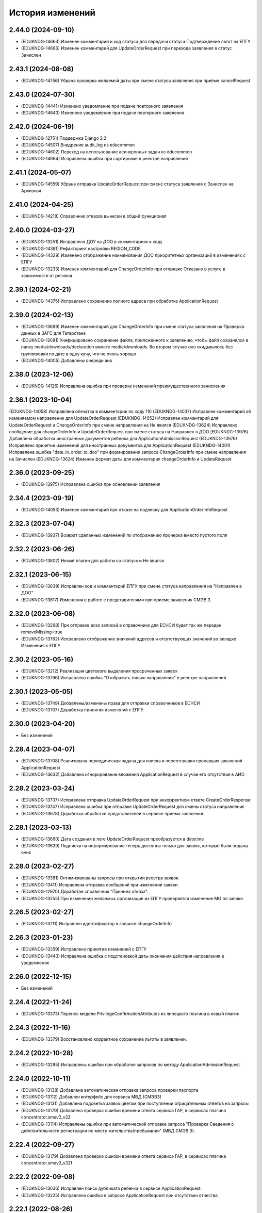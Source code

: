 .. :changelog:

История изменений
-----------------
2.44.0 (2024-09-10)
++++++++++++++++++++
- (EDUKNDG-14663) Изменен комментарий и код статуса для передачи статуса Подтверждение льгот на ЕПГУ
- (EDUKNDG-14666) Изменен комментарий для UpdateOrderRequest при переходе заявления в статус Зачислен

2.43.1 (2024-08-08)
++++++++++++++++++++
- (EDUKNDG-14756) Убрана проверка желаемой даты при смене статуса заявления при приёме cancelRequest

2.43.0 (2024-07-30)
++++++++++++++++++++
- (EDUKNDG-14441) Изменено уведомление при подаче повторного заявления
- (EDUKNDG-14643) Изменено уведомление при подаче повторного заявления

2.42.0 (2024-06-19)
++++++++++++++++++++
- (EDUKNDG-12751) Поддержка Django 3.2
- (EDUKNDG-14507) Внедрение audit_log из educommon
- (EDUKNDG-14602) Переход на использование асинхронных задач из educommon
- (EDUKNDG-14664) Исправлена ошибка при сортировке в реестре направлений

2.41.1 (2024-05-07)
++++++++++++++++++++
- (EDUKNDG-14559) Убрана отправка UpdateOrderRequest при смене статуса заявления с Зачислен на Архивная

2.41.0 (2024-04-25)
++++++++++++++++++++
- (EDUKNDG-14218) Справочник отказов вынесен в общий функционал

2.40.0 (2024-03-27)
++++++++++++++++++++
- (EDUKNDG-13251) Исправлено ДОУ на ДОО в комментариях к коду
- (EDUKNDG-14391) Рефакторинг настройки REGION_CODE
- (EDUKNDG-14329) Изменено отображение наименования ДОО приоритетных организаций в изменениях с ЕПГУ
- (EDUKNDG-13233) Изменен комментарий для ChangeOrderInfo при отправке Отказано в услуге в зависимости от региона

2.39.1 (2024-02-21)
++++++++++++++++++++
- (EDUKNDG-14375) Исправлено сохранение полного адреса при обработке ApplicationRequest

2.39.0 (2024-02-13)
++++++++++++++++++++
- (EDUKNDG-13699) Изменен комментарий для ChangeOrderInfo при смене статуса заявления на Проверка данных в ЗАГС для Татарстана
- (EDUKNDG-12681) Унифицировано сохранение файла, приложенного к заявлению, чтобы файл сохранялся в папку media/downloads/declaration вместо media/downloads. Во втором случае оно скидывалось без группировки по дате в одну кучу, что не очень хорошо
- (EDUKNDG-14005) Добавлены очереди аио

2.38.0 (2023-12-06)
++++++++++++++++++++
- (EDUKNDG-14126) Исправлена ошибка при проверке изменений преимущественного зачисления

2.36.1 (2023-10-04)
++++++++++++++++++++
(EDUKNDG-14058) Исправлена опечатка в комментарии по коду 110
(EDUKNDG-14037) Исправлен комментарий об изменяемом направлении для UpdateOrderRequest
(EDUKNDG-14052) Исправлен комментарий для UpdateOrderRequest и ChangeOrderInfo при смене направления на Не явился
(EDUKNDG-13624) Исправлено сообщение для changeOrderInfo и UpdateOrderRequest при смене статуса на Направлен в ДОО
(EDUKNDG-13976) Добавлена обработка иностранных документов ребенка для ApplicationAdmissionRequest
(EDUKNDG-13976) Исправлено принятие изменений для иностранных документов для ApplicationRequest
(EDUKNDG-14001) Исправлена ошибка "date_in_order_to_doo" при формировании запроса ChangeOrderInfo при смене направления на Зачислен
(EDUKNDG-13624) Изменен формат даты для комментария changeOrderInfo и UpdateRequest

2.36.0 (2023-09-25)
++++++++++++++++++++
- (EDUKNDG-13975) Исправлена ошибка при обновлении заявления

2.34.4 (2023-09-19)
++++++++++++++++++++
- (EDUKNDG-14053) Изменен комментарий при отказе на подписку для ApplicationOrderInfoRequest

2.32.3 (2023-07-04)
++++++++++++++++++++
- (EDUKNDG-13937) Возврат сделанных изменений по отображению прочерка вместо пустого поля

2.32.2 (2023-06-26)
++++++++++++++++++++
- (EDUKNDG-13802) Новый плагин для работы со статусом Не явился

2.32.1 (2023-06-15)
++++++++++++++++++++
- (EDUKNDG-13839) Исправлен код и комментарий ЕПГУ при смене статуса направления на "Направлен в ДОО"
- (EDUKNDG-13817) Изменения в работе с представителями при приеме заявления СМЭВ 3.

2.32.0 (2023-06-08)
++++++++++++++++++++
- (EDUKNDG-13268) При отправке всех записей в справочнике для ЕСНСИ будет так же передан removeMissing=true
- (EDUKNDG-13782) Исправлено отображение значений адресов и отсутствующих значений во вкладке Изменения с ЕПГУ

2.30.2 (2023-05-16)
++++++++++++++++++++
- (EDUKNDG-13212) Реализация цветового выделения просроченных заявок
- (EDUKNDG-13796) Исправлена ошибка "Отобразить только направления" в реестре направлений

2.30.1 (2023-05-05)
++++++++++++++++++++
- (EDUKNDG-13749) Добавлены/изменены права для отправки справочников в ЕСНСИ
- (EDUKNDG-13707) Доработка принятия изменений с ЕПГУ.

2.30.0 (2023-04-20)
++++++++++++++++++++
- Без изменений

2.28.4 (2023-04-07)
++++++++++++++++++++
- (EDUKNDG-13708) Реализована периодическая задача для поиска и переотправки пропавших заявлений ApplicationRequest
- (EDUKNDG-13632) Добавлено игнорирование вложения ApplicationRequest в случае его отсутствия в АИО

2.28.2 (2023-03-24)
++++++++++++++++++++
- (EDUKNDG-13737) Исправлена отправка UpdateOrderRequest при некорректном ответе CreateOrderResponse
- (EDUKNDG-13747) Исправлена ошибка при отправке UpdateOrderRequest для смены статуса направления
- (EDUKNDG-13678) Доработка обработки представителей в сервисе приема заявлений

2.28.1 (2023-03-13)
++++++++++++++++++++
- (EDUKNDG-13660) Дата создания в логе UpdateOrderRequest преобразуется в datetime
- (EDUKNDG-13629) Подписка на информирование теперь доступна только для заявок, которые были поданы очно

2.28.0 (2023-02-27)
++++++++++++++++++++
- (EDUKNDG-13381) Оптимизированы запросы при открытии реестра заявок.
- (EDUKNDG-13411) Исправлена отправка сообщений при изменении заявки.
- (EDUKNDG-12970) Доработан справочник "Причина отказа".
- (EDUKNDG-13255) При изменении желаемых организаций из ЕПГУ проверяется изменение МО по заявке.

2.26.5 (2023-02-27)
++++++++++++++++++++
- (EDUKNDG-13711) Исправлен идентификатор в запросе changeOrderInfo

2.26.3 (2023-01-23)
++++++++++++++++++++
- (EDUKNDG-13359) Исправлено принятие изменений с ЕПГУ
- (EDUKNDG-13443) Исправлена ошибка с подстановкой даты окончания действия направления в уведомление

2.26.0 (2022-12-15)
+++++++++++++++++++
- Без изменений

2.24.4 (2022-11-24)
++++++++++++++++++++
- (EDUKNDG-13373) Перенос модели PrivilegeConfirmationAttributes из липецкого плагина в новый плагин

2.24.3 (2022-11-16)
++++++++++++++++++++
- (EDUKNDG-13379) Восстановлено корректное сохранение льготы в заявлении.

2.24.2 (2022-10-28)
+++++++++++++++++++
- (EDUKNDG-13285) Исправлены ошибки при обработке запросов по методу ApplicationAdmissionRequest

2.24.0 (2022-10-11)
+++++++++++++++++++
- (EDUKNDG-13138) Добавлена автоматическая отправка запроса проверки паспорта
- (EDUKNDG-13112) Добавлен интерфейс для сервиса МВД (СМЭВ3)
- (EDUKNDG-13131) Добавлена подсветка заявок цветом при поступлении отрицательных ответов на запросы
- (EDUKNDG-13179) Добавлена проверка ошибки времени ответа сервиса ГАР, в сервисах плагина concentrator.smev3_v32
- (EDUKNDG-13114) Исправлены ошибки при автоматической отправке запроса "Проверка Сведения о действительности регистрации по месту жительства/пребывания" (МВД СМЭВ 3).

2.22.4 (2022-09-27)
+++++++++++++++++++
- (EDUKNDG-13179) Добавлена проверка ошибки времени ответа сервиса ГАР, в сервисах плагина concentrator.smev3_v321

2.22.2 (2022-09-08)
+++++++++++++++++++
- (EDUKNDG-13036) Исправлен поиск дубликата ребенка в сервисе ApplicationRequest.
- (EDUKNDG-13225) Исправлена ошибка в запросе ApplicationRequest при отсутствии отчества

2.22.1 (2022-08-26)
+++++++++++++++++++
- (EDUKNDG-13150) Добавлена обязательность полей в филдсете "Документ, удостоверяющий положение законного представителя по отношению к ребенку".
- (EDUKNDG-13139) Исправлено значение тэга AdaptationGroupType и атрибута "code" при отправке UpdateOrderRequest.
- (EDUKNDG-13133) Реализация синхронной обработки FormData.

2.22.0 (2022-08-10)
+++++++++++++++++++
- (EDUKNDG-13205) Исправлен код и комментарий в запросе при смене статуса
  направления на "Отказано либо отказался" с инициатором отказа "Сотрудник"
- (EDUKNDG-13206) Исправлен некорректный расчет даты в запросе ChangeOrderInfo при смене статуса направления на "Не явился".


2.20.3 (2022-07-12)
+++++++++++++++++++
- (EDUKNDG-13107) Добавлена менедж-команда вместо скрипта для обработки запросов с заявлениями, для которых упала ошибка 404.

2.20.2 (2022-07-04)
+++++++++++++++++++
- (EDUKNDG-13039) Отправка изменений сделанных вручную в концентратор

2.20.1 (2022-06-23)
+++++++++++++++++++
- (EDUKNDG-12984) Добавлена проверка статуса заявки перед внесением изменений при поступлении запроса ApplicationRequest.
- (EDUKNDG-13088) Исправлен некорректный расчет даты в комментарии в ответе запроса ChangeOrderInfo.

2.20.0 (2022-06-08)
+++++++++++++++++++
- (EDUKNDG-12290) Добавлен чек-бокс и фильтры для карточки заявки о "Подписке на уведомления через ЕПГУ" (OrderRequest).

2.18.5 (2022-05-26)
+++++++++++++++++++
- (EDUKNDG-13047) Исправлена ошибка при просмотре/изменении льготы в заявлении

2.18.3 (2022-05-18)
++++++++++++++++++++
- (EDUKNDG-12316) (Удмуртия) Заявление с ЕПГУ пришло дважды на одного ребёнка.
- (EDUKNDG-12771) Правка провайдера данных для сервиса AttachmentRequest.
- (EDUKNDG-13000) Доработка хранения данных для отложенных запросов.

2.18.2 (2022-04-29)
++++++++++++++++++++
- Без изменений

2.18.1 (2022-04-27)
++++++++++++++++++++
- (EDUKNDG-12952) Исправлена обработка ссылок на вложения ЕСНСИ и обработка параметра "Максимальное количество детсадов" при обновлении справочников ЕСНСИ

2.18.0 (2022-04-21)
++++++++++++++++++++
- (EDUKNDG-12795) Реализовано сохранение данных в заявлении из запроса ApplicationOrderInfoRequest
- (EDUKNDG-12525) Исправлена отправка запроса changeOrderInfo при переводе заявления в статус Архивная
- (EDUKNDG-12867) Добавлены проверки на дубли для ребенка и представителя для запроса ApplicationRequest
- (EDUKNDG-12937) Добавлены сообщения для отправки в запросе CreateOrderRequest при смене статуса направления на Направлен в ДОУ

2.16.5 (2022-04-07)
++++++++++++++++++++
- (EDUKNDG-12896) Исправлена обработка документов детей при запросе ApplicationOrderInfoRequest
- (EDUKNDG-12927) Доработка блока statusHistoryList для сервиса UpdateOrderRequest

2.16.4 (2022-03-30)
++++++++++++++++++++
- (EDUKNDG-12831) Исправлен неверный формат даты рождения изменений с ЕПГУ

2.16.3 (2022-03-16)
++++++++++++++++++++
- (EDUKNDG-12793) Добавлено заполнение поля Номер актовой записи при поступлении запроса ApplicationOrderInfoRequest
- (EDUKNDG-12566) Изменена работа сервиса OrderRequest
- (EDUKNDG-12852) Исправлена ошибка 500 при создании направления вручную

2.16.2 (2022-03-01)
++++++++++++++++++++
- Без изменений

2.16.1 (2022-02-28)
++++++++++++++++++++
- (EDUKNDG-12489) Исправлен комментарий и убран лишний запрос при обработке ApplicationRequest

2.16.0 (2022-02-25)
++++++++++++++++++++
- (EDUKNDG-12233) Переход на ГАР
- (EDUKNDG-12567) Исправлена ошибка валидации при отправке справочников в ЕСНСИ.
- (EDUKNDG-12410) Добавление отложенной загрузки ГАР.
- (EDUKNDG-12747) Доработка авто смены статуса заявки при принятии изменений ЕПГУ

2.15.5 (2022-01-28)
++++++++++++++++++++
- (EDUKNDG-12567) Исправлена ошибка валидации при отправке справочников в ЕСНСИ.

2.15.4 (2022-01-24)
++++++++++++++++++++
- (EDUKNDG-12578) Реализована настройка для отключения отправки справочников для Концентратора СМЭВ 2
- (EDUKNDG-12519) Исправлен ответ сервиса GetApplicationAdmissionRequest.

2.15.3 (2022-01-20)
++++++++++++++++++++
- (EDUKNDG-12452) Добавлена детализация комментария "Отказано" при подаче заявления запросом FormData с блоком ApplicationRequest.
- (EDUKNDG-11900) Изменена передача ОКТМО при выгрузке справочника EDUORG

2.15.2 (2021-12-28)
++++++++++++++++++++
- (EDUKNDG-12394) Исправлена ошибка при отправке информации о смене статуса в концентратор.

2.15.1 (2021-12-22)
++++++++++++++++++++
- (EDUKNDG-12515) Изменена проверка обязательности полей при подписке на заявление (ВС FormData с блоком ApplicationOrderInfoRequest)

2.15.0 (2021-12-15)
++++++++++++++++++++
- (EDUKNDG-12190) Правка ошибки в скрипте окна добавления/редактирования льготы в заявке.
- (EDUKNDG-12182) Правка сохранения доп. атрибутов льготы в заявлении.

2.14.3 (2021-12-01)
++++++++++++++++++++
- (EDUKNDG-12385) Исправлена ошибка при получении запроса FormData с блоком GetApplicationRequest

2.14.2 (2021-11-18)
++++++++++++++++++++
- (EDUKNDG-12430) Исправлена ошибка при применении изменений из ЕПГУ

2.14.1 (2021-10-27)
++++++++++++++++++++
- (EDUKNDG-12328) Добавлен параметр при валидации в сервисе Application Request для возможности сравнения "Желаемой даты зачисления" со значением тэга FilingDate.

2.14.0 (2021-10-20)
++++++++++++++++++++
- (EDUKNDG-12311) Лишние записи в Уведомлении о приеме заявления
- (EDUKNDG-12244) Исправлена ошибка при обработке запроса GetApplicationQueueReasonRequest

2.13.4 (2021-10-06)
++++++++++++++++++++
- (EDUKNDG-11960) Правка параметров для файла отчета in_queue_notification.xls

2.13.3 (2021-09-08)
++++++++++++++++++++
- (EDUKNDG-12146) Правка параметра IdentityDocIssueCode

2.13.2 (20-08-2021)
++++++++++++++++++++
- (EDUKNDG-12105) Исправлена обработка url вложений для ApplicationRequest

2.13.1 (18-08-2021)
++++++++++++++++++++
- (EDUKNDG-12044) Доработана логика передачи параметра AdaptationGroupType в случае, если в заявке указано не справочное значение

2.13.0 (11-08-2021)
++++++++++++++++++++
- (EDUKNDG-11913) 1845. Концентратор. Поиск по новому идентификатору
- (EDUKNDG-11989) Доработан функционал поля Дата выбора льготы в заявке

2.12.15 (06-08-2021)
++++++++++++++++++++
- (EDUKNDG-12070) Исправлены типы атрибутов при передаче справочников

2.12.14 (04-08-2021)
++++++++++++++++++++
- (EDUKNDG-12029) Исправлено формирование url для вложений

2.12.13 (03-08-2021)
++++++++++++++++++++
- (EDUKNDG-12043) Исправлено отправка Language и ChildBirthDocIssueDate в GetApplicationResponse

2.12.12 (02-08-2021)
++++++++++++++++++++
- (EDUKNDG-11986) Исправлена обработка запроса ApplicationRequest при отсутствии
  кода ФИАС у дома, также исправлена обработка населенного пункта.

2.12.11 (28-07-2021)
++++++++++++++++++++
- (EDUKNDG-11970) Доработка ответов (orderId) сервисов.
- (EDUKNDG-11996) Доработка совместной работы СМЭВ 2 и СМЭВ 3
- (EDUKNDG-12019) Исправлена передача номера телефона представителя

2.12.10 (19-07-2021)
++++++++++++++++++++
- (EDUKNDG-11969) Правки заполнения адреса СМЭВ 3 и блока AdaptationProgramDocInfo СМЭВ 2

2.12.9 (13-07-2021)
+++++++++++++++++++
- (EDUKNDG-11956) Правка поля Документ, подтверждающий специфику

2.12.8 (12-07-2021)
+++++++++++++++++++
- (EDUKNDG-11872) Правка поля Документ, подтверждающий специфику
- (EDUKNDG-11916) Правка формирования блока данных "Сведения о ребёнке"
- (EDUKNDG-11943) Доработка формирования блока BenefitInfo

2.12.7 (30-06-2021)
+++++++++++++++++++
- (EDUKNDG-11812) Исправлена ошибка 500 при сохранении организации

2.12.6 (22-06-2021)
+++++++++++++++++++
- (EDUKNDG-11816) При получении изменений с концентратора, необязательным параметрам, которые не были переданы, устанавливаются значения по умолчанию
- (EDUKNDG-11815) Доработка блоков ChildInfo, AdaptationProgram, PersonIdentityDocInfo в сервисах СМЭВ 3.
- (EDUKNDG-11820) Исправлено заполнение адреса при подаче заявки в сервисе ApplicationRequest.

2.12.5 (15-06-2021)
+++++++++++++++++++
- (EDUKNDG-11746) Доработка менедж-команды присвоения заявлениям идентификатора ЕПГУ.
- (EDUKNDG-11663) Добавление в выпадающее меню "Отобразить только направления" чекбокса "На подтверждение" при подключении плагина smev3_v321
- (EDUKNDG-11742) Обработка изменений полей с концентратора


2.12.4 (09-06-2021)
+++++++++++++++++++
- (EDUKNDG-11762) Правка правил для сервисов СМЭВ 3.
- (EDUKNDG-11708) Добавлено логирование запросов changeOrderInfo в "Логе запросов"
- (EDUKNDG-11770) Доработка команды smev3_import_declarations.

2.12.3 (03-06-2021)
+++++++++++++++++++
- (EDUKNDG-11727) Правка значения по умолчанию типа представителя в сервисе ApplicationRequest.
- (EDUKNDG-11728) Добавлены статусы, при которых не требуется отправка changeOrderInfo
- (EDUKNDG-11735) Доработка в сервисах блока PersonInfoType.
- (EDUKNDG-11744) Добавлена обработка блока ChildBirthDocForeign.
- (EDUKNDG-11755) Правка ответов FormData.

2.12.2 (2021-05-31)
+++++++++++++++++++
- (EDUKNDG-11704) Доработка запросов с блоком Address.
- (EDUKNDG-11717) Исправлена обработка запроса при указании несуществующих id организаций
- (EDUKNDG-11718) Доработка ответов с блоком changeOrderInfo.
- (EDUKNDG-11720) Доработка сервисов СМЭВ 3 (ChildInfo, PersonInfo, Address, ...)
- (EDUKNDG-11721) Исправлена ошибка при отправке запроса OrderRequest для ребёнка с заявлением в статусе "Зачислен"
- (EDUKNDG-11723) Корректный ответ GetApplicationQueueReason если не найдено заявок по дате
- (EDUKNDG-11709) Добавлено сохранение поля "Индекс сообщения в СМЭВ". Изменены ответы при переходе направления в статус Направлен в ДОО
- (EDUKNDG-11715) Добавлен тег CancelAllowed
- (EDUKNDG-11714) Исправлена ошибка при создании заявления
- (EDUKNDG-11711) Версия python-magic идентична educommon

2.12.1 (2021-05-27)
+++++++++++++++++++
- (EDUKNDG-11681) Доработка ответа сервиса ApplicationRequest.
- (EDUKNDG-11648) Доработка запросов с блоком MedicalReport.
- (EDUKNDG-11695) Исправление обработки прикреплённых файлов для ApplicationReqest
- (EDUKNDG-11669) Сохранение идентификатора сообщения заявки перенесено в ApplicationRequest
- (EDUKNDG-11674) Исправлена ошибка при обработке изменений заявления методом ApplicationRequest
- (EDUKNDG-11672) Добавлено получение пола и типа представителя в запросе по ВС FormData с блоком ApplicationRequest.

2.12.0 (2021-05-21)
+++++++++++++++++++
- (EDUKNDG-11196) Реализация сервиса обработки ApplicationOrderInfoRequest.
- (EDUKNDG-11199) Реализация сервиса обработки GetApplicationQueueReasonRequest.
- (EDUKNDG-11448) Добавлена отправка запросов ApplicationOrderInfoRequest при изменении статуса заявления
- (EDUKNDG-11192) Доработка сервисов обработки ApplicationRequest, GetApplicationAdmissionRequest.
- (EDUKNDG-11447) Реализация отправки информации о заявлении по ВС "Передача заявлений на запись в дошкольную организацию"
- (EDUKNDG-11197) Реализация обработки запроса ApplicationAdmissionRequest
- (EDUKNDG-11442) Добавление нового статуса заявления "Заявление поступило".
- (EDUKNDG-11236) Доработка сервиса ЕСНСИ
- (EDUKNDG-11523) Правка запросов СМЭВ 3
- (EDUKNDG-11547) Доработка manage команды для выгрузки xml-файлов с данными справочников для ЛК ЕСНСИ
- (EDUKNDG-11559) Правка в расчете значения об изменении позиции в очереди сервиса GetApplicationQueueReasonRequest.
- (EDUKNDG-11618) Исправлена ошибка с точками расширения в плагине concentrator.smev3
- (EDUKNDG-11618) Добавлены проверки и перевод кодов адресов в коды ФИАС для сервиса ApplicationRequest для concentrator.smev3_v321

2.11.0 (2021-04-22)
+++++++++++++++++++
- (EDUKNDG-11192) Реализация сервиса обработки ApplicationRequest.
- (EDUKNDG-11305) Реализована проверка желаемой даты зачисления.
- (EDUKNDG-11350) Реализация хранения ответа заявителя и комментария в направлениях.
- (EDUKNDG-11201) Реализация сценария передачи данных для подачи заявления на приём.
- (EDUKNDG-11202) Реализация сценария приема отказа от предложенной ДОО по ВС FormData.
- (EDUKNDG-11198) Реализация сценария передачи информации о последовательности предоставления мест по ВС FormData
- (EDUKNDG-11200) Реализация сервиса обработки GetApplicationRequest по ВС FormData

2.10.1 (2021-04-08)
+++++++++++++++++++
- (EDUKNDG-11384) Изменена передача очереди на ЕПГУ методом GetApplicationQueue.

2.10.0 (2021-02-25)
+++++++++++++++++++
- Без изменений

2.9.6 (2021-02-09)
++++++++++++++++++
- (EDUKNDG-11096) Исправлена подсветка заявления с истекшим сроком специфики.

2.9.5 (2021-01-27)
++++++++++++++++++
- (EDUKNDG-11079) Исправлены ошибки при передачи полей заявления при взаимодействии с концентратором

2.9.4 (2021-01-18)
++++++++++++++++++
- (EDUKNDG-10893) Добавлена возможность при автоматической смене статуса заявления отправлять актуалньый статус.
Установлен запрет на выполнение SendUpdateApplicationState для заявлений, у которых не изменился статус
- (EDUKNDG-11014) Изменение порядка обработки запроса cancelRequest.
- (EDUKNDG-10993) Правка сервиса ApplicationRequest.

2.9.3 (2020-12-27)
++++++++++++++++++
- (EDUKNDG-10993) Правка сервиса ApplicationRequest.
- (EDUKNDG-11004) Изменена проверка при подаче заявления с уникальным orderid
- (EDUKNDG-11005) Исправлено сохранение измененных полей. Исправлена ошибка
сохранения снилс при создании заявления

2.9.2 (2020-12-24)
++++++++++++++++++
- (EDUKNDG-10981) Устранение ошибок при обработке запроса FormData.
- (EDUKNDG-10982) Правка namespaces в сервисах СМЭВ 3.

2.9.1 (2020-12-23)
++++++++++++++++++
- (EDUKNDG-10897) Изменена логика присвоения заявлению начального статуса
- (EDUKNDG-10871) Исправлена ошибка в методе GetApplicationQueue в случае, когда
  у ребёнка отсутствует представитель

2.9.0 (2020-12-15)
++++++++++++++++++
- (EDUKNDG-10839) Доработка формирования сообщения заявителю.
  Удаление поля "Количество дней на согласование предложенного ДОО"
- (EDUKNDG-10649) Добавлен новый статус заявления "Заявление принято к рассмотрению"

2.8.2 (2020-11-25)
++++++++++++++++++
- (EDUKNDG-10842) Исправлена 500 ошибка при открытии заявки.
- (EDUKNDG-10773) Правка отправки запроса в МВД.

2.8.1 (2020-11-19)
++++++++++++++++++
- (EDUKNDG-10390) Доработка сервисов eventService и ApplicationChooseRequest

2.8.0 (2020-11-18)
++++++++++++++++++
- (EDUKNDG-10094) Доработка сервисов СМЭВ 3
- (EDUKNDG-10269) Реализация сервиса textRequest (Прием текстовых сообщений)
- (EDUKNDG-10095) Реализация взаимодействия с Концентратором по СМЭВ 3.Отмена заявления
- (EDUKNDG-10270) Реализация взаимодействия с Концентратором по СМЭВ 3. Передача сообщений в ЛК ЕПГУ
- (EDUKNDG-10113) Передача статуса в ЛК ЕПГУ
- (EDUKNDG-10399) Добавление поля "Количество дней на согласование предложенного ДОО"
  на вкладку "Комплектование" в справочник "МО"
- (EDUKNDG-7341) Добавление полей и разбора специфики ребенка.
- (EDUKNDG-10390) Доработка сервиса eventService

2.7.2 (2020-11-03)
++++++++++++++++++
- (EDUKNDG-10762) Добавлена настройка для ограничения желаемых ДОО в сервисе GetApplicationQueue
- (EDUKNDG-10744) Правка проверки дубля при подаче заявления

2.7.1 (2020-10-05)
++++++++++++++++++
- (EDUKNDG-10319) Оптимизация сервиса GetApplicationQueue

2.7.0 (2020-09-22)
++++++++++++++++++
- (EDUKNDG-10406) Добавлена новая льгота и дополнен шаблон для печати заявления

2.6.1 (2020-09-11)
++++++++++++++++++
- (EDUKNDG-10552) Исправлено значение тега RegionalId в запросе GetApplicationQueue

2.6.0 (2020-07-29)
++++++++++++++++++
- Нет изменений

2.5.2 (2020-06-25)
++++++++++++++++++
- (EDUKNDG-10241) Исправлена обработка желаемых ДОО.

2.5.1 (2020-06-11)
++++++++++++++++++
- (EDUKNDG-10131) Исправлена проверка и отображение дат при принятии изменений с ЕПГУ.
- (EDUKNDG-10262) Исправление сервиса получения очереди заявки

2.5.0 (2020-06-03)
++++++++++++++++++
- (EDUKNDG-9978) Исправлено заполнение атрибутов отправителя и получателя

2.4.0 (2020-04-08)
++++++++++++++++++
- (EDUKNDG-9877) Исправлено создание пустого изменения ЕПГУ.
  Переименовано сообщение при отсутствии изменений в запросе UpdateApplication.
  Добавлена manage-команда для удаления пустых записей ChangeDeclaration
- (EDUKNDG-9836) Изменена печатная форма уведомления, которая формируется из заявки по кнопке "Распечатать уведомление"
- (EDUKNDG-9776) Реализация доработки изменения желаемой даты

2.3.3 (2020-03-27)
++++++++++++++++++
- (EDUKNDG-9955) Правка источника заявления для ХМАО.

2.3.2 (2020-03-24)
++++++++++++++++++
- (EDUKNDG-9893) Убрано значение по умолчанию у функции js, потому что Internet Explorer их не поддерживает
- (EDUKNDG-9919) Исправлена передача ОКАТО ДОО на ЕПГУ

2.3.1 (2020-02-27)
++++++++++++++++++
- (EDUKNDG-9859) 
  Добавлено преобразование ID некоторых справчоников в строку в метода NewRequest;
  Исправлены сообщения о несуществующих значениях справочника в методу NewRequest.

2.3.0 (2020-02-13)
++++++++++++++++++
- (EDUKNDG-9363) Добавлена льгота для детей лиц, проходящих службу в нацгвардии.
- (EDUKNDG-8698) Создание нового заявления, если найдено существующее в статусе "Не явился"
- (EDUKNDG-9476) Добавлены статусы заявлений, для которых изменения с Концентратора не применяются
- (EDUKNDG-9440) Исправлено отображение записей в справочнике Параметры для изменений данных через ЕПГУ

2.2.2 (2020-02-12)
++++++++++++++++++
- (EDUKNDG-9241) Добавление точек расширения в сервис RegServiceDelivery
- (EDUKNDG-9519) Перенесены изменения с ветки hmao

2.2.1 (2019-12-30)
++++++++++++++++++
- (EDUKNDG-9530) Добавлено исключение при попытке получения комментария к несуществующей льготе

2.2.0 (2019-12-18)
++++++++++++++++++
- (EDUKNDG-9143) Исправлено падение SOAP UI при открытии сервиса.
- (EDUKNDG-9412) Исправлена миграция lipetsk_specifics.0003_load_initial_data.
- (EDUKNDG-8644) Изменена форма уведомления о подаче заявления
- (EDUKNDG-9194) Смена типа поля комментария к изменениям с ЕПГУ.
- (EDUKNDG-9275) Добавлена проверка статуса заявок для изменений с ЕПГУ
- (EDUKNDG-9373) Исправлено отображение комментариев во вкладке "Изменения с ЕПГУ" заявок
- (EDUKNDG-8922) Исправлено отображение изменений с ЕПГУ заявлений
- (EDUKNDG-9374) Исправлен рассчет AllCategoryPosition Позиция берется для конкретного юнита, по аналогии с прочими параметрами

2.1.2 (2019-11-13)
++++++++++++++++++
- (EDUKNDG-9212) Исправлено отображение наименований прав
- (EDUKNDG-9240) Убран перевод заявления в статус `Отказано в услуге` при отмене принятия данных, поступивших с ЕПГУ.

2.1.1 (2019-10-18)
++++++++++++++++++
- (EDUKNDG-8542) Добавлена проверка на пустоту в справочнике "Параметры для изменения данных через ЕПГУ"

2.1.0 (2019-10-14)
+++++++++++++++++++
- (EDUKNDG-8995) При принятии изменений заявление не должно менять статус (кроме статусов REFUSED, ARCHIVE)
- (EDUKNDG-8929) Изменение печатной формы заявления в плагине Липецка
- (EDUKNDG-9059) Исправлена ошибка 'IntegrityError' при склеивании заявлений:
  добавлено каскадное удаление атрибутов, мешающих удалению льготы

2.0.4 (2019-10-01)
+++++++++++++++++++
- (EDUKNDG-8983) Исправлена некорректная смена МО в заявке при принятии изменений с ЕПГУ
- (EDUKNDG-8939) Исправлена ошибка при применении изменений с ЕПГУ по комментарию к льготе

2.0.3 (2019-09-13)
+++++++++++++++++++
- (EDUKNDG-7742) Реализована проверка и вывод предупреждения при принятии изменений с ЕПГУ.

2.0.2 (2019-09-16)
+++++++++++++++++++
- (EDUKNDG-8928) Исправлено логирование ошибок в запросах + убран костыль для концентратора
- (EDUKNDG-8771) Добавлена очистка старых полей адреса при принятии изменений ЕПГУ.
- (EDUKNDG-7494) Исправлена ошибка при вызове ApplicationLogicException в связи с переходом на python3.
  Изменена фраза исключения при попытке сохранения более 1 льготы с портала
- (EDUKNDG-8848) Исправлена ошибка при отправке UpdateApplicationRequest (RelatedObjectDoesNotExist)
- (EDUKNDG-8847) Исправлена ошибка сервисов Липецка.
- (EDUKNDG-9026) Исправлена ошибка, вызываемая поиском несуществующей модели при расчете отличий concentrator_changedeclaration

2.0.1 (2019-08-16)
+++++++++++++++++++
- (EDUKNDG-8848) Исправлена ошибка при отправке UpdateApplicationRequest
- (EDUKNDG-8893) Исправлена ошибка при обработке запроса GetApplicationRequest

2.0.0 (2019-06-24)
+++++++++++++++++++
- (EDUKNDG-8433) поддержка python 3
- (EDUKNDG-7494) Добавлена возможность принятия изменений с 2 льготами из концентратора для Липецка
- (EDUKNDG-8260) Перенос комментария концентратора по льготе из заявления в льготу
- (EDUKNDG-8660) Исправил ошибку при принятии изменений с ЕПГУ
- (EDUKNDG-8785) Исправил ошибку при печати шаблона со вкладки 'Изменения с ЕПГУ'
- (EDUKNDG-8809) Исправил ошибку при отправке pushEvent с данными ЕПГУ
- (EDUKNDG-8808) Исправил ошибку при подаче заявлений с помощью сервиса

1.10.3 (2019-08-07)
+++++++++++++++++++
- (EDUKNDG-8762) Добавлена обработка ошибки при отсутствии организации.
- (EDUKNDG-8613) Исправил изменение МО в заявлении при изменениях с ЕПГУ

1.10.2 (2019-07-09)
+++++++++++++++++++
- (EDUKNDG-8624) Добавление обработки ошибки валидации при применении изменений
- (EDUKNDG-8613) Исправлено изменение МО в заявлении при изменении желаемого учреждения

1.10.1 (2019-06-05)
+++++++++++++++++++
- (EDUKNDG-7301) Поддержка pip 10
- (EDUKNDG-8538) Исправление расширенного сохранения льготы в lipetsk_specifics

1.10.0 (2019-05-28)
++++++++++++++++++
- (EDUKNDG-7708) (НСО) Передаются некорректные ДОО в ответе GetApplicationQueue
- (EDUKNDG-8424) ЭДС. Устранить зависимость от m3-legacy

1.9.4 (2019-05-15)
++++++++++++++++++
- (EDUKNDG-8262) Исправлено падение отправки изменений Привелегий
  при изменении в интерфейсе/админке.
- (EDUKNDG-8262) Скорректированы случаи при которых отправляются изменения.

1.9.3 (2019-04-12)
++++++++++++++++++
- (EDUKNDG-8049) Добавлено сообщение об ошибке в случае отсутствия льготы в
  справочнике при принятии изменений из ЕПГУ для Липецка.

1.9.2 (2019-04-05)
++++++++++++++++++
- (EDUKNDG-8297) Актуальный прогресс в зависимости от лога запроса в статусе
  задачи UpdateApplicationState

1.9.1 (2019-04-04)
++++++++++++++++++
- (EDUKNDG-8203) Доработать ответ NewApplicationResponse при отрицательных
сценариях

1.9.0 (2019-03-25)
++++++++++++++++++
- (EDUKNDG-8000) Неверный механизм принятия изменений по льготе с портала

1.8.5 (2019-03-07)
++++++++++++++++++
- (EDUKNDG-8049) Исправлена ошибка связанная с принятием изменений и опцией
  SET_NOTIFICATION_TYPE

1.8.4 (2019-02-21)
++++++++++++++++++
- (EDUKNDG-8157) Исправил конфликт шаблонов плагинов child_age_validation и
  lipetsk_specifics в окне смены статуса заявления.
- (EDUKNDG-8049) Добавлено сообщение об ошибке в случае отсутствия льготы в
  справочнике при принятии изменений из ЕПГУ.

1.8.3 (2019-01-30)
++++++++++++++++++
- (EDUKNDG-8047) Исправлена проблема отправки ОКАТО родительских организаций.

1.8.2 (2019-01-22)
++++++++++++++++++
- (EDUKNDG-8019) Исправлена попытка создания уже имеющейся связи между
  ребенком и представителем.
1.8.1 (2018-10-19)
++++++++++++++++++
- (EDUKNDG-7111) Добавлена проверка приоритетов организаций при подаче/обновлении
  заявлений
- (EDUKNDG-7637) Замена related на remote_field - переход на Django 1.11
- (EDUKNDG-7599) В атрибуте "СубъектУчета" передаются значения не от МО,
  а от заполненного в иерархии выше учреждения
- (EDUKNDG-7599) Поправил команду send_dicts_to_concentrator в связи с обновлением Django

1.7.3 (2018-09-06)
++++++++++++++++++
- (EDUKNDG-7347) Исправлено создание дублей детей при подаче повторных заявлений
- (EDUKNDG-7479) Исправлена ошибка при отклонении изменений, поступивших с ЕПГУ

1.7.2 (2018-08-20)
++++++++++++++++++
- (EDUKNDG-7409) Прописана default_app_config с указанием пути для класса
  наследника AppConfig

1.7.1 (2018-08-07)
++++++++++++++++++
- (EDUKNDG-7232) Изменения в запросах отправки справочника льгот.
- (EDUKNDG-7254) Исправлена ошибка при добавлении дубликата атрибута в ведомство

1.7.0 (2018-07-13)
++++++++++++++++++
- (EDUKNDG-7152) НСО. Повторная отправка запросов на смену статуса.

1.6.2 (2018-07-06)
++++++++++++++++++
- (EDUKNDG-7027) Липецк. Восстановлена работоспособность специализированного
  PushEvent

1.6.1 (2018-06-26)
++++++++++++++++++
- (EDUKNDG-7085) Передача в ответе для CheckDeclarationDOU желаемых  учреждений
  в порядке приоритета.

1.6.0 (2018-05-28)
++++++++++++++++++
- (EDUKNDG-6927) При получение документов методе апдейт, сохраняем их,
  но не показываем
- (EDUKNDG-5987) Липецк. Устанавливает тип отчета обязательным для
  заполнения в форме добавления льготы

1.5.5 (2018-05-22)
++++++++++++++++++
- (EDUKNDG-6975) Исправления по реализации фильтрации льгот по МО на портале

1.5.4 (2018-05-17)
++++++++++++++++++
- (EDUKNDG-6975) Реализована фильтрация льгот по МО на портале

1.5.3 (2018-03-29)
++++++++++++++++++
- (EDUKNDG-6920) Исправлена проверка на наличие дублей при подаче заявления

1.5.2 (2018-02-20)
++++++++++++++++++
- (EDUKNDG-2632) Добавлена подсветка заявлений с незаполненным или некорретным желаемым
   учреждением

1.5.1 (2017-12-27)
++++++++++++++++++
- (EDUKNDG-6221) Исправлено дублирование заявлений при подаче заявления
- (EDUKNDG-6607) Исправлена непредвиденная ошибка при добавлении льготы к заявлению

1.5.0 (2017-10-02)
++++++++++++++++++
- (EDUKNDG-6284) Доработан сигнал вызывающий таск SendUpdateApplicationState на отправку запроса.
- (EDUKNDG-2868) Убран возможный KeyError внутри CheckDeclarationDOU

1.3.7 (2017-08-28)
++++++++++++++++++
- (EDUKNDG-6160) Перехват некоторых ошибок при сохранении заявления
   Перенос изменений по задаче EDUKNDG-5658 из release/1.2

1.3.6 (2017-08-04)
++++++++++++++++++
- (EDUKNDG-6017) Убрал вырезание BinaryData при вызове методов
  NewApplication и UpdateApplication

1.3.5 (2017-08-03)
++++++++++++++++++
- (EDUKNDG-6017) Ошибка при превышении указанного объёма BinaryData в методах
  NewApplication и UpdateApplication
- (EDUKNDG-6017) BinaryData не сохраняется в логах при вызове методов
  NewApplication и UpdateApplication

1.3.4 (2017-08-02)
++++++++++++++++++
- (EDUKNDG-5994) Возможность парсить большие XML.

1.3.3 (2017-07-13)
++++++++++++++++++
- (EDUKNDG-5902) Исправлена передача State (кода статуса заявки).

1.3.2 (2017-06-28)
++++++++++++++++++
- (EDUKNDG-5793) Исправлен и дополнен маппинг статусов заявки.
  Сделана передача адреса проживания и адреса регистрации для DeclaredPerson,
  наименование статуса заявки для State заменено на код статуса.

1.3.1 (2017-06-22)
++++++++++++++++++
- (EDUKNDG-5097) Убрано отображение удалённых представителей в заявке (реестр заявок)
- Исправлена ошибка вызывающую очередь запросов Концентратора

1.3.0 (2017-04-07)
++++++++++++++++++
- (EDUKNDG-4833) Доработка в методе GetApplication.
- (EDUKNDG-4699) Реализовал печать запроса с ОВД и званием.
- (EDUKNDG-4703) Печать запроса в ведомство по четвертому типу
- (EDUKNDG-4701) Печать запроса в ведомство с подразделением и званием
- (EDUKNDG-3013) Переименование "учреждение" в "организация".
- Добавлена передача id значения "Нет" в информации об ограниченных
  возможностях, когда эта информация не заполнена.

1.2.10 (2017-05-19)
+++++++++++++++++++
- (Липецк) Убрано отображение удалённых представителей в заявке (реестр заявок)

1.2.9  (2017-05-18)
+++++++++++++++++++
- (Владимир) Исправлена ошибка отправки в ЕПГУ (`GroupStatisticProxy` - статистика по возрастным группам)

1.2.8  (2017-05-17)
+++++++++++++++++++
- Перехват некоторых ошибок при сохранении заявления

1.2.7  (2017-05-05)
+++++++++++++++++++
- Совместимость опитимизации GetApplicationQueue с ЭДС 1.27.4 и выше.

1.2.6  (2017-05-04)
+++++++++++++++++++
- Совместимость опитимизации GetApplicationQueue с ЭДС 1.27.4 и выше.

1.2.5  (2017-05-04)
+++++++++++++++++++
- Оптимизация GetApplicationQueue

1.2.4  (2017-04-03)
+++++++++++++++++++
- Исправлена ошибка в карточке заявления при открытии вкладки Изменения с ЕПГУ

1.2.3  (2017-03-29)
+++++++++++++++++++
- Исправлена ошибка при принятии изменений с ЕПГУ

1.2.2  (2017-03-28)
+++++++++++++++++++
- Исправлена ошибка в ответе об ошибки сервиса NewApplicationRequest

1.2.1  (2017-03-23)
+++++++++++++++++++
- (Липецк) Исправлена ошибка в названии пака для `PrintPupilTransferExtension`,
  который добавляет кнопку печати заявления на перевод детей между учреждениями

1.2.0  (2017-03-17)
+++++++++++++++++++
- Изменения для совместимости с Django 1.8
- (Липецк) Исправлена ошибка при одобрении изменений от ЕПГУ

1.1.53 (2017-03-13)
+++++++++++++++++++
- (Липецк) Исправлен вывод списка образовательных организаций в Уведомление
  о постановке на учет для направления и зачисления

1.1.51 (2017-03-03)
+++++++++++++++++++
- Исправлена непредвиденная ошибка в при включенном пакете ``lipetsk_specifics``.

1.1.49 (2017-03-03)
+++++++++++++++++++
- (Липецк) Замена стандартного сигнала `pre_delete` на кастомный
  `pre_safe_delete`, используемого при удалении объектов, связанных со льготой,
  которую необходимо удалить из заявки

1.1.48 (2017-02-28)
+++++++++++++++++++
- Доработана обработка ошибок в методах концентратора
  по аналогии с методом NewApplication.

1.1.47 (2017-02-08)
+++++++++++++++++++
- (Липецк) Добавлены поля "Наименования для запроса в ведомства",
  "Тип отчета" в окна добавление и редактирования льготы.

1.1.46 (2017-02-02)
+++++++++++++++++++
- Настройка SMEV_CONCENTRATOR_WSDL_FILE для возможности формировать запрос в концентратор по локальной wsdl

1.1.45 (2017-02-01)
+++++++++++++++++++
- Исправлена подача заявления.

1.1.44 (2017-01-29)
+++++++++++++++++++
- Исправлена ошибка в сервисе изменения концентратор липецка

1.1.43 (2016-12-29)
+++++++++++++++++++
- Исправлена печать приложения Приложение 4.

1.1.41 (2016-12-16)
+++++++++++++++++++
- Липецк. Приложение 1. Добавлена кнопка "Распечатать заявление с обработкой ПД" в реестре заявок

1.1.40 (2016-11-28)
+++++++++++++++++++
- Исправлена ошибка при создание нового заявления в Липецке (EDUKNDG-4790).

1.1.39 (2016-11-28)
+++++++++++++++++++
- При отказе в услуге NewApplication отправляется статус REJECT

1.1.38 (2016-11-23)
+++++++++++++++++++
- Сделана автоматическая распечатка Заявления о внесении изменений в Заявку.

1.1.37 (2016-11-10)
+++++++++++++++++++
- Исправление бага в EDUKNDG-4583

1.1.36 (2016-10-31)
+++++++++++++++++++
- Возвращена функциональность по распечатке в реестре обменов

1.1.29 (2016-08-31)
+++++++++++++++++++
- Совместимость с educommon == 0.14.16

1.1.28 (2016-08-23)
+++++++++++++++++++
- Исправлена ошибка при печати изменений с ЕПГУ

1.1.27 (2016-07-15)
+++++++++++++++++++
- (EDUKNDG-3725) Исправлена ошибка на печатной форме изменений заявления с ЕПГУ

1.1.26 (2016-00-31)
+++++++++++++++++++
- Исправлена 500 ошибка при добавлении зачисления

1.1.25 (2016-05-31)
+++++++++++++++++++
- Исправлена некорректная загрузка изменений в печатной форме заявления: поля
  были перепутаны местами.
- (EDUKNDG-3078) Добавлена проверка на существование модели.

1.1.24 (2016-04-11)
+++++++++++++++++++
- Переход на логирование вебсервисов educommon.

1.1.23 (2016-04-02)
+++++++++++++++++++
- (#EDUKNDG-3520) Проверка наличия тэга CaseNumber
- (#EDUKNDG-3395) Не удалялись льготы в заявке. Были ссылки на записи модели на подтверждение льготы.

1.1.22 (2016-02-15)
+++++++++++++++++++
- Изменено поведение смены обладателя льготы через липецкие сервис-методы.
  Данные о представителе больше не затираются.

1.1.21 (2016-02-15)
+++++++++++++++++++
- Корректная обработка NewApplication запроса при пустом теге
  Benefits.

1.1.20 (2016-02-11)
+++++++++++++++++++
- Изменена обработка тега BirthDocForeign в концентраторе, значение тега
  игнорируется и воспринимается как "Другой документ, удостоверяющий личность".

1.1.19 (2016-02-10)
+++++++++++++++++++
- Корректная обработка имен длинных файлов.
- В концентраторе доработана обработка тегов BirthDocForeignNumber,
  BirthDocForeign для методов Update/GetApplication

1.1.17 (2016-02-02)
+++++++++++++++++++

- Исправлен мелкий баг при отправке Push уведомлений

1.1.16 (2016-02-02)
+++++++++++++++++++

- Удаление из истории попыток удалить изменения даты подачи
- Отправка case_number в push уведомлениях
- В концентраторе доработана обработка тегов BirthDocForeignNumber,
  BirthDocForeign для методов NewApplication
- Исправил ошибку в сервисе "Отправка справочников в ЕПГУ"

1.1.14 (2015-12-25)
+++++++++++++++++++

- Восстановил сохранение принадлежности льготы и ее обладателя в lipetsk_specific.

1.1.13 (2015-12-16)
+++++++++++++++++++

- В ChangesMap Declaration убран параметр SubmitDate(дата подачи заявления), для
  отключения отслеживания и применения изменения методах UpdateApplication концетратора и
  lipetsk_specific.

1.1.12 (2015-12-10)
+++++++++++++++++++

- В GetApplication концентратора возвращаем по дефолту 01.01.1900,
  если в системе "Дата выдачи ДУЛ" была не заполнена
- Не подтверждались изменения с ЕПГУ по многосложным полям.
  Доработано рекурсивное получение поля и его значения.

1.1.11 (2015-11-30)
+++++++++++++++++++

- Исправлены ошибки в классах сопоставлений DelegateDocTypeRule для концентратора и Липецка.

1.1.10 (2015-11-20)
+++++++++++++++++++

- Исправлена ошибка в сервисе получния данных заявления UpdateApplicationRequest Липецка.

1.1.9 (2015-11-18)
++++++++++++++++++

- Исправлена ошибка в сервисе получния данных заявления GetApplicationRequest Липецка.

1.1.8 (2015-11-17)
++++++++++++++++++

- Исправлена ошибка в сервисе подачи заявления. в обработке типа документа представителя

1.1.7 (2015-10-16)
++++++++++++++++++

- Из описания сервисов пакета lipetsk_specifics убраны импорты из пакета concentrator,
т.к. это не зависимые методы, и изменения в концентраторе не должны менять логику
липецкого пакета

1.1.6 (2015-10-08)
++++++++++++++++++

- Перенесен специфичный для липецкого плагина код из метода CheckDeclarationDOU
  сервиса CheckDeclaration.

1.1.5 (2015-09-29)
++++++++++++++++++

- Поле "Причина возврата в очередь" окна печати уведомления для заявки
  стало обязательным
- Исправлена ошибка при подаче и изменении заявления на ЕПГУ

1.0.3 (2015-08-18)

++++++++++++++++++

- Исправлена ошибка применения изменений с ЕПГУ при добавлении льготы
- В справочнике "Параметры для изменения данных через ЕПГУ" появилось
  ограничение на создание дублирующих записей и добавлено новое значение


1.0.2 (2015-08-05)
++++++++++++++++++

- Протокол concentrator-smev перенесен в 1.0.x

1.0.1 (2015-08-05)
++++++++++++++++++

- Исправлен баг открытия окна льготы в заявке для ЭДС 1.18

1.0.0 (2015-07-30)
++++++++++++++++++

- Выделена версия для ЭДС 1.18

